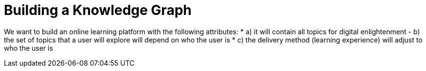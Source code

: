 = Building a Knowledge Graph

We want to build an online learning platform with the following attributes:
* a) it will contain all topics for digital enlightenment
- b) the set of topics that a user will explore will depend on who the user is
* c) the delivery method (learning experience) will adjust to who the user is
